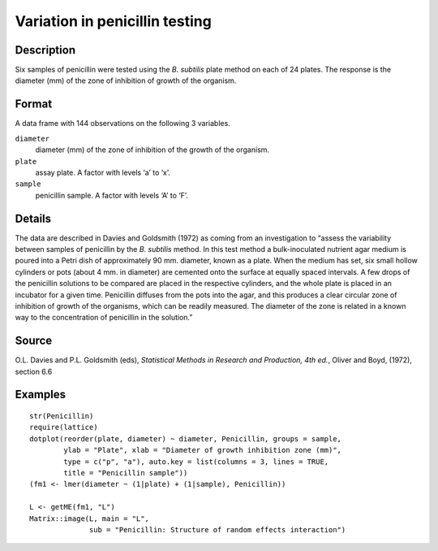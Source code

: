 +--------------------------------------+--------------------------------------+
| Penicillin                           |
| R Documentation                      |
+--------------------------------------+--------------------------------------+

Variation in penicillin testing
-------------------------------

Description
~~~~~~~~~~~

Six samples of penicillin were tested using the *B. subtilis* plate
method on each of 24 plates. The response is the diameter (mm) of the
zone of inhibition of growth of the organism.

Format
~~~~~~

A data frame with 144 observations on the following 3 variables.

``diameter``
    diameter (mm) of the zone of inhibition of the growth of the
    organism.

``plate``
    assay plate. A factor with levels ‘a’ to ‘x’.

``sample``
    penicillin sample. A factor with levels ‘A’ to ‘F’.

Details
~~~~~~~

The data are described in Davies and Goldsmith (1972) as coming from an
investigation to “assess the variability between samples of penicillin
by the *B. subtilis* method. In this test method a bulk-inoculated
nutrient agar medium is poured into a Petri dish of approximately 90 mm.
diameter, known as a plate. When the medium has set, six small hollow
cylinders or pots (about 4 mm. in diameter) are cemented onto the
surface at equally spaced intervals. A few drops of the penicillin
solutions to be compared are placed in the respective cylinders, and the
whole plate is placed in an incubator for a given time. Penicillin
diffuses from the pots into the agar, and this produces a clear circular
zone of inhibition of growth of the organisms, which can be readily
measured. The diameter of the zone is related in a known way to the
concentration of penicillin in the solution.”

Source
~~~~~~

O.L. Davies and P.L. Goldsmith (eds), *Statistical Methods in Research
and Production, 4th ed.*, Oliver and Boyd, (1972), section 6.6

Examples
~~~~~~~~

::

    str(Penicillin)
    require(lattice)
    dotplot(reorder(plate, diameter) ~ diameter, Penicillin, groups = sample,
            ylab = "Plate", xlab = "Diameter of growth inhibition zone (mm)",
            type = c("p", "a"), auto.key = list(columns = 3, lines = TRUE,
            title = "Penicillin sample"))
    (fm1 <- lmer(diameter ~ (1|plate) + (1|sample), Penicillin))

    L <- getME(fm1, "L")
    Matrix::image(L, main = "L",
                  sub = "Penicillin: Structure of random effects interaction")

